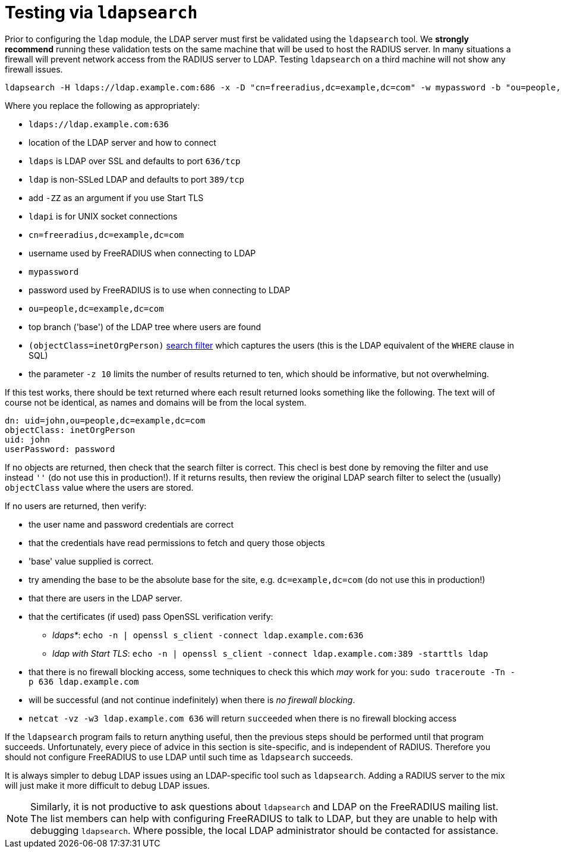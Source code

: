 = Testing via `ldapsearch`

Prior to configuring the `ldap` module, the LDAP server must first be
validated using the `ldapsearch` tool.  We *strongly recommend*
running these validation tests on the same machine that will be used
to host the RADIUS server.  In many situations a firewall will prevent
network access from the RADIUS server to LDAP.  Testing `ldapsearch`
on a third machine will not show any firewall issues.

[source,shell]
----
ldapsearch -H ldaps://ldap.example.com:686 -x -D "cn=freeradius,dc=example,dc=com" -w mypassword -b "ou=people,dc=example,dc=com" -z 10 '(objectClass=inetOrgPerson)' '*'
----

Where you replace the following as appropriately:

* `ldaps://ldap.example.com:636`
  * location of the LDAP server and how to connect

  * `ldaps` is LDAP over SSL and defaults to port `636/tcp`

  * `ldap` is non-SSLed LDAP and defaults to port `389/tcp`
    * add `-ZZ` as an argument if you use Start TLS

  * `ldapi` is for UNIX socket connections

* `cn=freeradius,dc=example,dc=com`
  * username used by FreeRADIUS when connecting to LDAP

* `mypassword`
  * password used by FreeRADIUS is to use when connecting to LDAP

* `ou=people,dc=example,dc=com`
  * top branch ('base') of the LDAP tree where users are found

* `(objectClass=inetOrgPerson)`
  http://www.zytrax.com/books/ldap/apa/search.html[search filter]
  which captures the users (this is the LDAP equivalent of the `WHERE`
  clause in SQL)

* the parameter `-z 10` limits the number of results returned to ten,
  which should be informative, but not overwhelming.

If this test works, there should be text returned where each result
returned looks something like the following.  The text will of course
not be identical, as names and domains will be from the local system.

[source,ldif]
----
dn: uid=john,ou=people,dc=example,dc=com
objectClass: inetOrgPerson
uid: john
userPassword: password
----

If no objects are returned, then check that the search filter is
correct.  This checl is best done by removing the filter and use
instead `''` (do not use this in production!).  If it returns results,
then review the original LDAP search filter to select the (usually)
`objectClass` value where the users are stored.

If no users are returned, then verify:

* the user name and password credentials are correct

* that the credentials have read permissions to fetch and query those objects

* 'base' value supplied is correct.

* try amending the base to be the absolute base for the site, 
  e.g. `dc=example,dc=com` (do not use this in production!)

* that there are users in the LDAP server.

* that the certificates (if used) pass OpenSSL verification verify:

** _ldaps*_: `echo -n | openssl s_client -connect ldap.example.com:636`

** _ldap with Start TLS_: `echo -n | openssl s_client -connect ldap.example.com:389 -starttls ldap`

* that there is no firewall blocking access, some techniques to check this which _may_ work for you: `sudo traceroute -Tn -p 636 ldap.example.com`

* will be successful (and not continue indefinitely) when there is _no firewall blocking_.

* `netcat -vz -w3 ldap.example.com 636` will return `succeeded` when there is no firewall blocking access

If the `ldapsearch` program fails to return anything useful, then the
previous steps should be performed until that program succeeds.
Unfortunately, every piece of advice in this section is site-specific,
and is independent of RADIUS.  Therefore you should not configure
FreeRADIUS to use LDAP until such time as `ldapsearch` succeeds.

It is always simpler to debug LDAP issues using an LDAP-specific tool
such as `ldapsearch`.  Adding a RADIUS server to the mix will just
make it more difficult to debug LDAP issues.

NOTE: Similarly, it is not productive to ask questions about `ldapsearch`
and LDAP on the FreeRADIUS mailing list.  The list members can help
with configuring FreeRADIUS to talk to LDAP, but they are unable to
help with debugging `ldapsearch`.  Where possible, the local LDAP
administrator should be contacted for assistance.
